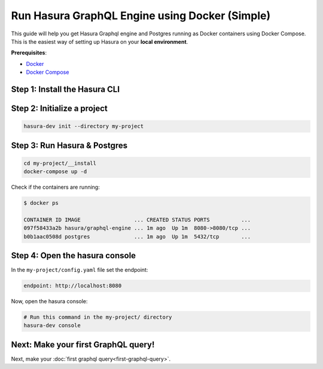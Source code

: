 Run Hasura GraphQL Engine using Docker (Simple)
===============================================

This guide will help you get Hasura Graphql engine and Postgres running as Docker containers using Docker Compose.
This is the easiest way of setting up Hasura on your **local environment**.

**Prerequisites**:

- `Docker <https://docs.docker.com/install/>`_
- `Docker Compose <https://docs.docker.com/compose/install/>`_

Step 1: Install the Hasura CLI
------------------------------

.. rst-class:: api_tabs
.. tabs::

   .. tab:: Mac

      In your terminal enter the following command:

      .. code-block:: bash

        curl -L https://storage.googleapis.com/hasuractl/install-dev.sh | bash

      As this is a preview release of the Hasura CLI, the CLI is named ``hasura-dev`` and not ``hasura``.

   .. tab:: Linux

      Open your linux shell and run the following command:

      .. code-block:: bash

        curl -L https://storage.googleapis.com/hasuractl/install-dev.sh | bash

      As this is a preview release of the Hasura CLI, the CLI is named ``hasura-dev`` and not ``hasura``.

   .. tab:: Windows

       Coming soon ...


Step 2: Initialize a project
----------------------------

.. code-block:: none

  hasura-dev init --directory my-project

Step 3: Run Hasura & Postgres
-----------------------------

.. code-block::  none

   cd my-project/__install
   docker-compose up -d

Check if the containers are running:

.. code-block:: none

  $ docker ps

  CONTAINER ID IMAGE                 ... CREATED STATUS PORTS          ...
  097f58433a2b hasura/graphql-engine ... 1m ago  Up 1m  8080->8080/tcp ...
  b0b1aac0508d postgres              ... 1m ago  Up 1m  5432/tcp       ...

Step 4: Open the hasura console
-------------------------------

In the ``my-project/config.yaml`` file set the endpoint:

.. code-block:: yaml

  endpoint: http://localhost:8080

Now, open the hasura console:

.. code-block:: bash

  # Run this command in the my-project/ directory
  hasura-dev console

Next: Make your first GraphQL query!
------------------------------------

Next, make your :doc:`first graphql query<first-graphql-query>`.
